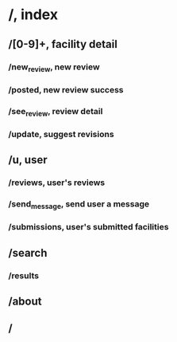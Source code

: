 * /, index
** /[0-9]+, facility detail
*** /new_review, new review
*** /posted, new review success
*** /see_review, review detail
*** /update, suggest revisions
** /u, user
*** /reviews, user's reviews
*** /send_message, send user a message
*** /submissions, user's submitted facilities
** /search
*** /results
** /about
** /
